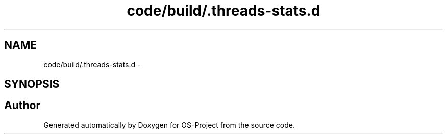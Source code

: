 .TH "code/build/.threads-stats.d" 3 "Tue Dec 19 2017" "Version nachos-teamd" "OS-Project" \" -*- nroff -*-
.ad l
.nh
.SH NAME
code/build/.threads-stats.d \- 
.SH SYNOPSIS
.br
.PP
.SH "Author"
.PP 
Generated automatically by Doxygen for OS-Project from the source code\&.
